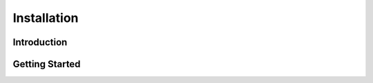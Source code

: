.. _installation:

*************
Installation
*************



Introduction
============



Getting Started
===============


